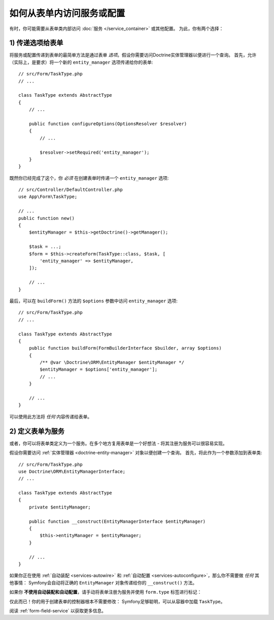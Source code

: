 如何从表单内访问服务或配置
===================================================

有时，你可能需要从表单类内部访问 :doc:`服务 </service_container>` 或其他配置。
为此，你有两个选择：

1) 传递选项给表单
----------------------------

将服务或配置传递到表单的最简单方法是通过表单 *选项*。假设你需要访问Doctrine实体管理器以便进行一个查询。
首先，允许（实际上，是要求）将一个新的 ``entity_manager`` 选项传递给你的表单::

    // src/Form/TaskType.php
    // ...

    class TaskType extends AbstractType
    {
        // ...

        public function configureOptions(OptionsResolver $resolver)
        {
            // ...

            $resolver->setRequired('entity_manager');
        }
    }

既然你已经完成了这个，你 *必须* 在创建表单时传递一个 ``entity_manager`` 选项::

    // src/Controller/DefaultController.php
    use App\Form\TaskType;

    // ...
    public function new()
    {
        $entityManager = $this->getDoctrine()->getManager();

        $task = ...;
        $form = $this->createForm(TaskType::class, $task, [
            'entity_manager' => $entityManager,
        ]);

        // ...
    }

最后，可以在 ``buildForm()`` 方法的 ``$options`` 参数中访问 ``entity_manager`` 选项::

    // src/Form/TaskType.php
    // ...

    class TaskType extends AbstractType
    {
        public function buildForm(FormBuilderInterface $builder, array $options)
        {
            /** @var \Doctrine\ORM\EntityManager $entityManager */
            $entityManager = $options['entity_manager'];
            // ...
        }

        // ...
    }

可以使用此方法将 *任何* 内容传递给表单。

2) 定义表单为服务
--------------------------------

或者，你可以将表单类定义为一个服务。在多个地方复用表单是一个好想法 - 将其注册为服务可以很容易实现。

假设你需要访问 :ref:`实体管理器 <doctrine-entity-manager>` 对象以便创建一个查询。
首先，将此作为一个参数添加到表单类::

    // src/Form/TaskType.php
    use Doctrine\ORM\EntityManagerInterface;
    // ...

    class TaskType extends AbstractType
    {
        private $entityManager;

        public function __construct(EntityManagerInterface $entityManager)
        {
            $this->entityManager = $entityManager;
        }

        // ...
    }

如果你正在使用 :ref:`自动装配 <services-autowire>` 和
:ref:`自动配置 <services-autoconfigure>`，那么你不需要做 *任何* 其他事情：
Symfony会自动将正确的 ``EntityManager`` 对象传递给你的 ``__construct()`` 方法。

如果你 **不使用自动装配和自动配置**，请手动将表单注册为服务并使用 ``form.type`` 标签进行标记：

.. configuration-block::

    .. code-block:: yaml

        # config/services.yaml
        services:
            App\Form\TaskType:
                arguments: ['@doctrine.orm.entity_manager']
                tags: [form.type]

    .. code-block:: xml

        <!-- config/services.xml -->
        <?xml version="1.0" encoding="UTF-8" ?>
        <container xmlns="http://symfony.com/schema/dic/services"
            xmlns:xsi="http://www.w3.org/2001/XMLSchema-instance"
            xsi:schemaLocation="http://symfony.com/schema/dic/services
                https://symfony.com/schema/dic/services/services-1.0.xsd">

            <services>
                <service id="App\Form\TaskType">
                    <argument type="service" id="doctrine.orm.entity_manager"/>
                    <tag name="form.type"/>
                </service>
            </services>
        </container>

    .. code-block:: php

        // config/services.php
        use App\Form\TaskType;
        use Symfony\Component\DependencyInjection\Reference;

        $container->register(TaskType::class)
            ->addArgument(new Reference('doctrine.orm.entity_manager'))
            ->addTag('form.type')
        ;

仅此而已！你的用于创建表单的控制器根本不需要修改：
Symfony足够聪明，可以从容器中加载 ``TaskType``。

阅读 :ref:`form-field-service` 以获取更多信息。

